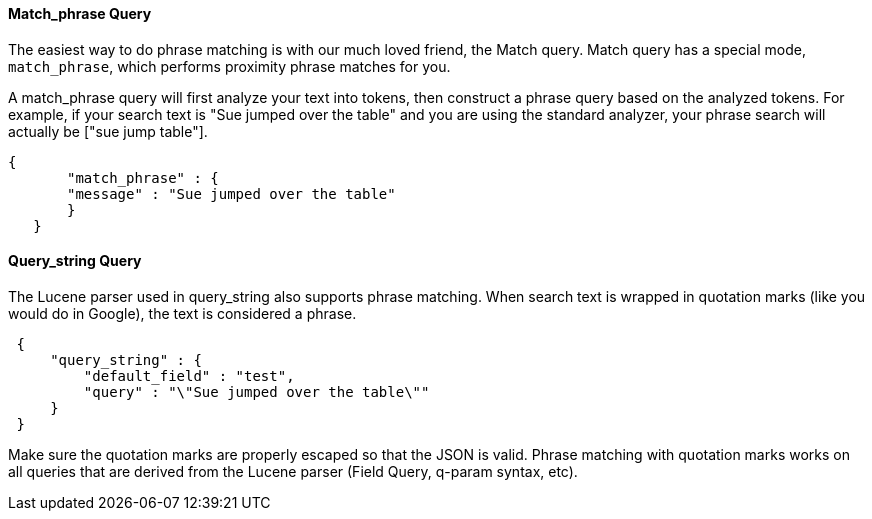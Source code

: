 
==== Match_phrase Query

The easiest way to do phrase matching is with our much loved friend, the Match query.  Match query has a special mode, `match_phrase`, which performs proximity phrase matches for you.

A match_phrase query will first analyze your text into tokens, then construct a phrase query based on the analyzed tokens.  For example, if your search text is "Sue jumped over the table" and you are using the standard analyzer,
your phrase search will actually be ["sue jump table"].

	{
        "match_phrase" : {
        "message" : "Sue jumped over the table"
        }
    }
	
==== Query_string Query

The Lucene parser used in query_string also supports phrase matching. When search text is wrapped in quotation marks (like you would do in Google), the text is considered a phrase.

[source,js]
--------------------------------------------------
 {
     "query_string" : {
         "default_field" : "test",
         "query" : "\"Sue jumped over the table\""
     }
 }
--------------------------------------------------


Make sure the quotation marks are properly escaped so that the JSON is valid.  Phrase matching with quotation marks works on all queries that are derived from the Lucene parser (Field Query, q-param syntax, etc).